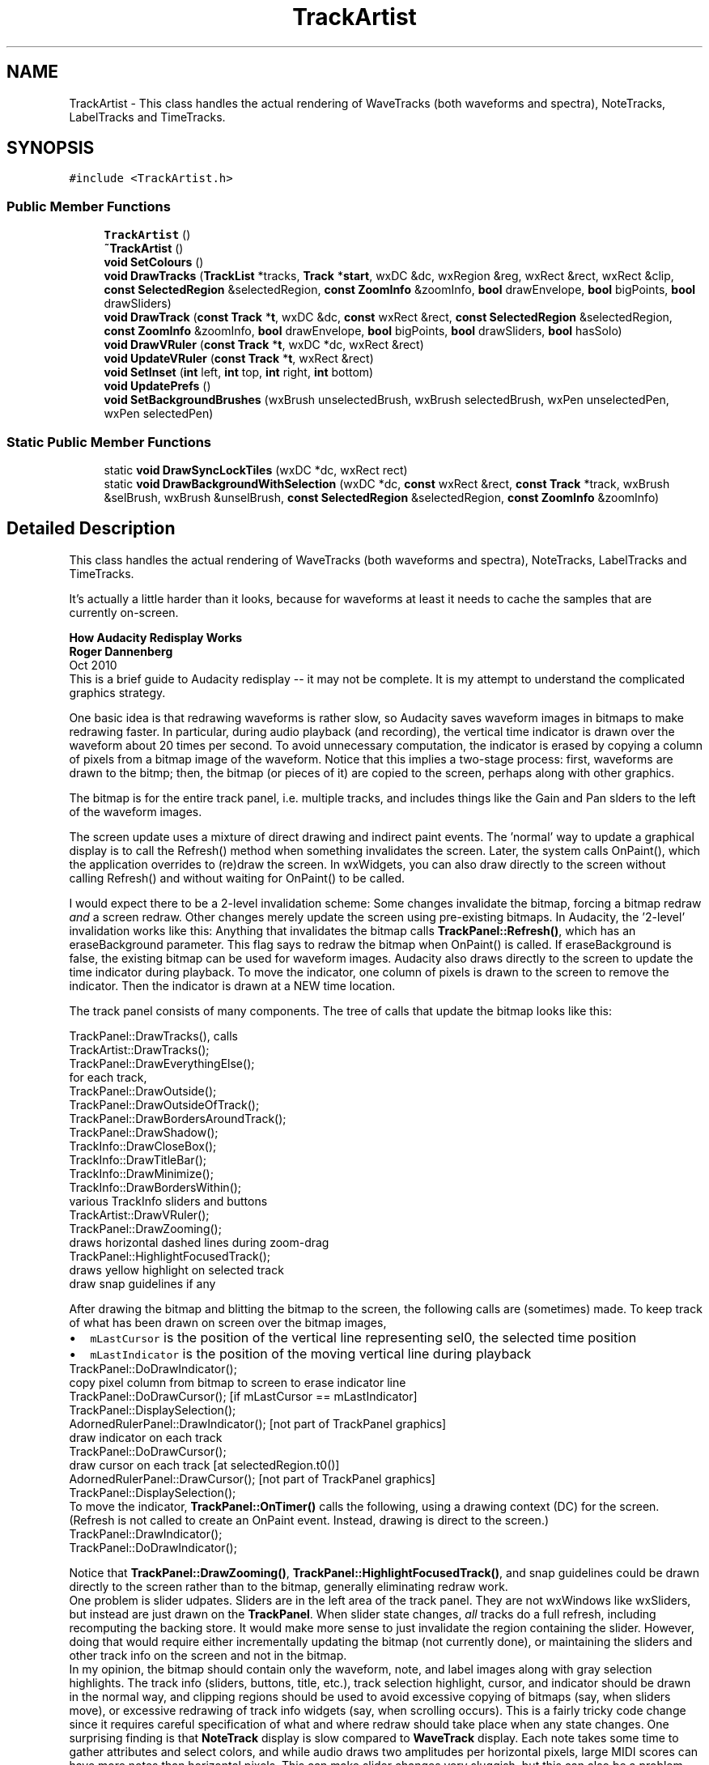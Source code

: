 .TH "TrackArtist" 3 "Thu Apr 28 2016" "Audacity" \" -*- nroff -*-
.ad l
.nh
.SH NAME
TrackArtist \- This class handles the actual rendering of WaveTracks (both waveforms and spectra), NoteTracks, LabelTracks and TimeTracks\&.  

.SH SYNOPSIS
.br
.PP
.PP
\fC#include <TrackArtist\&.h>\fP
.SS "Public Member Functions"

.in +1c
.ti -1c
.RI "\fBTrackArtist\fP ()"
.br
.ti -1c
.RI "\fB~TrackArtist\fP ()"
.br
.ti -1c
.RI "\fBvoid\fP \fBSetColours\fP ()"
.br
.ti -1c
.RI "\fBvoid\fP \fBDrawTracks\fP (\fBTrackList\fP *tracks, \fBTrack\fP *\fBstart\fP, wxDC &dc, wxRegion &reg, wxRect &rect, wxRect &clip, \fBconst\fP \fBSelectedRegion\fP &selectedRegion, \fBconst\fP \fBZoomInfo\fP &zoomInfo, \fBbool\fP drawEnvelope, \fBbool\fP bigPoints, \fBbool\fP drawSliders)"
.br
.ti -1c
.RI "\fBvoid\fP \fBDrawTrack\fP (\fBconst\fP \fBTrack\fP *\fBt\fP, wxDC &dc, \fBconst\fP wxRect &rect, \fBconst\fP \fBSelectedRegion\fP &selectedRegion, \fBconst\fP \fBZoomInfo\fP &zoomInfo, \fBbool\fP drawEnvelope, \fBbool\fP bigPoints, \fBbool\fP drawSliders, \fBbool\fP hasSolo)"
.br
.ti -1c
.RI "\fBvoid\fP \fBDrawVRuler\fP (\fBconst\fP \fBTrack\fP *\fBt\fP, wxDC *dc, wxRect &rect)"
.br
.ti -1c
.RI "\fBvoid\fP \fBUpdateVRuler\fP (\fBconst\fP \fBTrack\fP *\fBt\fP, wxRect &rect)"
.br
.ti -1c
.RI "\fBvoid\fP \fBSetInset\fP (\fBint\fP left, \fBint\fP top, \fBint\fP right, \fBint\fP bottom)"
.br
.ti -1c
.RI "\fBvoid\fP \fBUpdatePrefs\fP ()"
.br
.ti -1c
.RI "\fBvoid\fP \fBSetBackgroundBrushes\fP (wxBrush unselectedBrush, wxBrush selectedBrush, wxPen unselectedPen, wxPen selectedPen)"
.br
.in -1c
.SS "Static Public Member Functions"

.in +1c
.ti -1c
.RI "static \fBvoid\fP \fBDrawSyncLockTiles\fP (wxDC *dc, wxRect rect)"
.br
.ti -1c
.RI "static \fBvoid\fP \fBDrawBackgroundWithSelection\fP (wxDC *dc, \fBconst\fP wxRect &rect, \fBconst\fP \fBTrack\fP *track, wxBrush &selBrush, wxBrush &unselBrush, \fBconst\fP \fBSelectedRegion\fP &selectedRegion, \fBconst\fP \fBZoomInfo\fP &zoomInfo)"
.br
.in -1c
.SH "Detailed Description"
.PP 
This class handles the actual rendering of WaveTracks (both waveforms and spectra), NoteTracks, LabelTracks and TimeTracks\&. 

It's actually a little harder than it looks, because for waveforms at least it needs to cache the samples that are currently on-screen\&.
.PP
\fBHow Audacity Redisplay Works 
.br
 Roger Dannenberg\fP 
.br
Oct 2010 
.br
 This is a brief guide to Audacity redisplay -- it may not be complete\&. It is my attempt to understand the complicated graphics strategy\&.
.PP
One basic idea is that redrawing waveforms is rather slow, so Audacity saves waveform images in bitmaps to make redrawing faster\&. In particular, during audio playback (and recording), the vertical time indicator is drawn over the waveform about 20 times per second\&. To avoid unnecessary computation, the indicator is erased by copying a column of pixels from a bitmap image of the waveform\&. Notice that this implies a two-stage process: first, waveforms are drawn to the bitmp; then, the bitmap (or pieces of it) are copied to the screen, perhaps along with other graphics\&.
.PP
The bitmap is for the entire track panel, i\&.e\&. multiple tracks, and includes things like the Gain and Pan slders to the left of the waveform images\&.
.PP
The screen update uses a mixture of direct drawing and indirect paint events\&. The 'normal' way to update a graphical display is to call the Refresh() method when something invalidates the screen\&. Later, the system calls OnPaint(), which the application overrides to (re)draw the screen\&. In wxWidgets, you can also draw directly to the screen without calling Refresh() and without waiting for OnPaint() to be called\&.
.PP
I would expect there to be a 2-level invalidation scheme: Some changes invalidate the bitmap, forcing a bitmap redraw \fIand\fP a screen redraw\&. Other changes merely update the screen using pre-existing bitmaps\&. In Audacity, the '2-level' invalidation works like this: Anything that invalidates the bitmap calls \fBTrackPanel::Refresh()\fP, which has an eraseBackground parameter\&. This flag says to redraw the bitmap when OnPaint() is called\&. If eraseBackground is false, the existing bitmap can be used for waveform images\&. Audacity also draws directly to the screen to update the time indicator during playback\&. To move the indicator, one column of pixels is drawn to the screen to remove the indicator\&. Then the indicator is drawn at a NEW time location\&.
.PP
The track panel consists of many components\&. The tree of calls that update the bitmap looks like this:
.PP
.PP
.nf
TrackPanel::DrawTracks(), calls
       TrackArtist::DrawTracks();
       TrackPanel::DrawEverythingElse();
               for each track,
                       TrackPanel::DrawOutside();
                               TrackPanel::DrawOutsideOfTrack();
                               TrackPanel::DrawBordersAroundTrack();
                               TrackPanel::DrawShadow();
                               TrackInfo::DrawCloseBox();
                               TrackInfo::DrawTitleBar();
                               TrackInfo::DrawMinimize();
                               TrackInfo::DrawBordersWithin();
                               various TrackInfo sliders and buttons
                       TrackArtist::DrawVRuler();
               TrackPanel::DrawZooming();
                       draws horizontal dashed lines during zoom-drag
               TrackPanel::HighlightFocusedTrack();
                       draws yellow highlight on selected track
               draw snap guidelines if any
.fi
.PP
.PP
After drawing the bitmap and blitting the bitmap to the screen, the following calls are (sometimes) made\&. To keep track of what has been drawn on screen over the bitmap images, 
.PD 0

.IP "\(bu" 2
\fCmLastCursor\fP is the position of the vertical line representing sel0, the selected time position 
.IP "\(bu" 2
\fCmLastIndicator\fP is the position of the moving vertical line during playback
.PP
.PP
.nf
TrackPanel::DoDrawIndicator();
        copy pixel column from bitmap to screen to erase indicator line
        TrackPanel::DoDrawCursor(); [if mLastCursor == mLastIndicator]
        TrackPanel::DisplaySelection();
        AdornedRulerPanel::DrawIndicator(); [not part of TrackPanel graphics]
        draw indicator on each track
TrackPanel::DoDrawCursor();
        draw cursor on each track  [at selectedRegion\&.t0()]
        AdornedRulerPanel::DrawCursor(); [not part of TrackPanel graphics]
        TrackPanel::DisplaySelection();
.fi
.PP
.PP
To move the indicator, \fBTrackPanel::OnTimer()\fP calls the following, using a drawing context (DC) for the screen\&. (Refresh is not called to create an OnPaint event\&. Instead, drawing is direct to the screen\&.) 
.PP
.nf
TrackPanel::DrawIndicator();
        TrackPanel::DoDrawIndicator();

.fi
.PP
.PP
Notice that \fBTrackPanel::DrawZooming()\fP, \fBTrackPanel::HighlightFocusedTrack()\fP, and snap guidelines could be drawn directly to the screen rather than to the bitmap, generally eliminating redraw work\&.
.PP
One problem is slider udpates\&. Sliders are in the left area of the track panel\&. They are not wxWindows like wxSliders, but instead are just drawn on the \fBTrackPanel\fP\&. When slider state changes, \fIall\fP tracks do a full refresh, including recomputing the backing store\&. It would make more sense to just invalidate the region containing the slider\&. However, doing that would require either incrementally updating the bitmap (not currently done), or maintaining the sliders and other track info on the screen and not in the bitmap\&.
.PP
In my opinion, the bitmap should contain only the waveform, note, and label images along with gray selection highlights\&. The track info (sliders, buttons, title, etc\&.), track selection highlight, cursor, and indicator should be drawn in the normal way, and clipping regions should be used to avoid excessive copying of bitmaps (say, when sliders move), or excessive redrawing of track info widgets (say, when scrolling occurs)\&. This is a fairly tricky code change since it requires careful specification of what and where redraw should take place when any state changes\&. One surprising finding is that \fBNoteTrack\fP display is slow compared to \fBWaveTrack\fP display\&. Each note takes some time to gather attributes and select colors, and while audio draws two amplitudes per horizontal pixels, large MIDI scores can have more notes than horizontal pixels\&. This can make slider changes very sluggish, but this can also be a problem with many audio tracks\&. 
.PP
Definition at line 47 of file TrackArtist\&.h\&.
.SH "Constructor & Destructor Documentation"
.PP 
.SS "TrackArtist::TrackArtist ()"

.PP
Definition at line 265 of file TrackArtist\&.cpp\&.
.SS "TrackArtist::~TrackArtist ()"

.PP
Definition at line 280 of file TrackArtist\&.cpp\&.
.SH "Member Function Documentation"
.PP 
.SS "\fBvoid\fP TrackArtist::DrawBackgroundWithSelection (wxDC * dc, \fBconst\fP wxRect & rect, \fBconst\fP \fBTrack\fP * track, wxBrush & selBrush, wxBrush & unselBrush, \fBconst\fP \fBSelectedRegion\fP & selectedRegion, \fBconst\fP \fBZoomInfo\fP & zoomInfo)\fC [static]\fP"

.PP
Definition at line 3297 of file TrackArtist\&.cpp\&.
.SS "\fBvoid\fP TrackArtist::DrawSyncLockTiles (wxDC * dc, wxRect rect)\fC [static]\fP"

.PP
Definition at line 3190 of file TrackArtist\&.cpp\&.
.SS "\fBvoid\fP TrackArtist::DrawTrack (\fBconst\fP \fBTrack\fP * t, wxDC & dc, \fBconst\fP wxRect & rect, \fBconst\fP \fBSelectedRegion\fP & selectedRegion, \fBconst\fP \fBZoomInfo\fP & zoomInfo, \fBbool\fP drawEnvelope, \fBbool\fP bigPoints, \fBbool\fP drawSliders, \fBbool\fP hasSolo)"

.PP
Definition at line 441 of file TrackArtist\&.cpp\&.
.SS "\fBvoid\fP TrackArtist::DrawTracks (\fBTrackList\fP * tracks, \fBTrack\fP * start, wxDC & dc, wxRegion & reg, wxRect & rect, wxRect & clip, \fBconst\fP \fBSelectedRegion\fP & selectedRegion, \fBconst\fP \fBZoomInfo\fP & zoomInfo, \fBbool\fP drawEnvelope, \fBbool\fP bigPoints, \fBbool\fP drawSliders)"

.PP
Definition at line 319 of file TrackArtist\&.cpp\&.
.SS "\fBvoid\fP TrackArtist::DrawVRuler (\fBconst\fP \fBTrack\fP * t, wxDC * dc, wxRect & rect)"

.PP
Definition at line 509 of file TrackArtist\&.cpp\&.
.SS "\fBvoid\fP TrackArtist::SetBackgroundBrushes (wxBrush unselectedBrush, wxBrush selectedBrush, wxPen unselectedPen, wxPen selectedPen)\fC [inline]\fP"

.PP
Definition at line 74 of file TrackArtist\&.h\&.
.SS "\fBvoid\fP TrackArtist::SetColours ()"

.PP
Definition at line 285 of file TrackArtist\&.cpp\&.
.SS "\fBvoid\fP TrackArtist::SetInset (\fBint\fP left, \fBint\fP top, \fBint\fP right, \fBint\fP bottom)"

.PP
Definition at line 311 of file TrackArtist\&.cpp\&.
.SS "\fBvoid\fP TrackArtist::UpdatePrefs ()"

.PP
Definition at line 3171 of file TrackArtist\&.cpp\&.
.SS "\fBvoid\fP TrackArtist::UpdateVRuler (\fBconst\fP \fBTrack\fP * t, wxRect & rect)"

.PP
Definition at line 669 of file TrackArtist\&.cpp\&.

.SH "Author"
.PP 
Generated automatically by Doxygen for Audacity from the source code\&.
